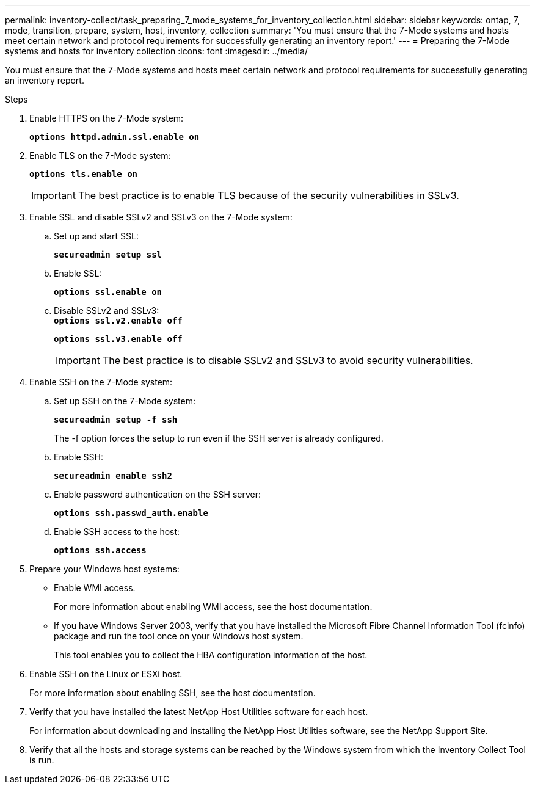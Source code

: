 ---
permalink: inventory-collect/task_preparing_7_mode_systems_for_inventory_collection.html
sidebar: sidebar
keywords: ontap, 7, mode, transition, prepare, system, host, inventory, collection
summary: 'You must ensure that the 7-Mode systems and hosts meet certain network and protocol requirements for successfully generating an inventory report.'
---
= Preparing the 7-Mode systems and hosts for inventory collection
:icons: font
:imagesdir: ../media/

[.lead]
You must ensure that the 7-Mode systems and hosts meet certain network and protocol requirements for successfully generating an inventory report.

.Steps
. Enable HTTPS on the 7-Mode system:
+
`*options httpd.admin.ssl.enable on*`
. Enable TLS on the 7-Mode system:
+
`*options tls.enable on*`
+
IMPORTANT: The best practice is to enable TLS because of the security vulnerabilities in SSLv3.

. Enable SSL and disable SSLv2 and SSLv3 on the 7-Mode system:
 .. Set up and start SSL:
+
`*secureadmin setup ssl*`
 .. Enable SSL:
+
`*options ssl.enable on*`
 .. Disable SSLv2 and SSLv3:
 +
`*options ssl.v2.enable off*`
+
`*options ssl.v3.enable off*`
+
IMPORTANT: The best practice is to disable SSLv2 and SSLv3 to avoid security vulnerabilities.

. Enable SSH on the 7-Mode system:
 .. Set up SSH on the 7-Mode system:
+
`*secureadmin setup -f ssh*`
+
The -f option forces the setup to run even if the SSH server is already configured.

 .. Enable SSH:
+
`*secureadmin enable ssh2*`
 .. Enable password authentication on the SSH server:
+
`*options ssh.passwd_auth.enable*`
 .. Enable SSH access to the host:
+
`*options ssh.access*`
. Prepare your Windows host systems:
 ** Enable WMI access.
+
For more information about enabling WMI access, see the host documentation.

 ** If you have Windows Server 2003, verify that you have installed the Microsoft Fibre Channel Information Tool (fcinfo) package and run the tool once on your Windows host system.
+
This tool enables you to collect the HBA configuration information of the host.
. Enable SSH on the Linux or ESXi host.
+
For more information about enabling SSH, see the host documentation.

. Verify that you have installed the latest NetApp Host Utilities software for each host.
+
For information about downloading and installing the NetApp Host Utilities software, see the NetApp Support Site.

. Verify that all the hosts and storage systems can be reached by the Windows system from which the Inventory Collect Tool is run.
